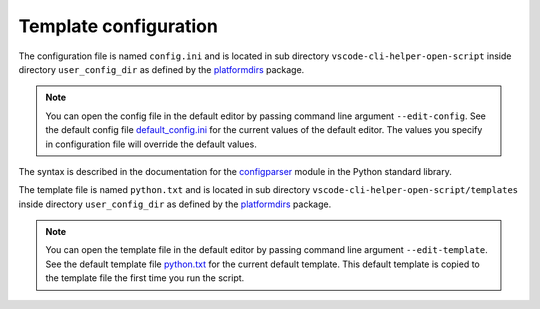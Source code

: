 Template configuration
======================

The configuration file is named ``config.ini`` and is located in sub directory
``vscode-cli-helper-open-script`` inside directory ``user_config_dir`` as defined
by the `platformdirs <https://pypi.org/project/platformdirs/>`_ package.

.. note::
    You can open the config file in the default editor by passing command line argument
    ``--edit-config``.
    See the default config file
    `default_config.ini <https://github.com/hakonhagland/vscode_cli_helpers.open_file/blob/main/src/vscode_cli_helpers/open_file/data/default_config.ini>`_
    for the current values of the default editor. The values you specify in configuration file
    will override the default values.

The syntax is described in the documentation for the
`configparser <https://docs.python.org/3/library/configparser.html>`_ module
in the Python standard library.

The template file is named ``python.txt`` and is located in sub directory
``vscode-cli-helper-open-script/templates`` inside directory ``user_config_dir`` as defined
by the `platformdirs <https://pypi.org/project/platformdirs/>`_ package.

.. note::
    You can open the template file in the default editor by passing command line argument
    ``--edit-template``.
    See the default template file
    `python.txt <https://github.com/hakonhagland/vscode_cli_helpers.open_file/blob/main/src/vscode_cli_helpers/open_file/data/templates/python.txt>`_
    for the current default template. This default template is copied to the template file
    the first time you run the script.
